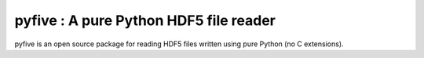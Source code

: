 pyfive : A pure Python HDF5 file reader
=======================================

pyfive is an open source package for reading HDF5 files written using
pure Python (no C extensions).
